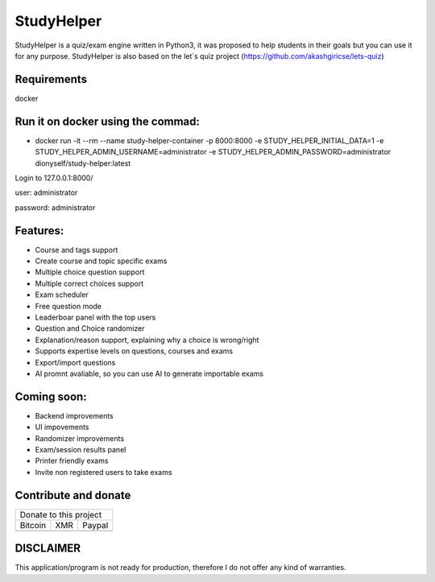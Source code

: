 ###########
StudyHelper
###########

StudyHelper is a quiz/exam engine written in Python3, it was proposed to help students in their goals but you can use it for any purpose.
StudyHelper is also based on the let´s quiz project (https://github.com/akashgiricse/lets-quiz)

************
Requirements
************
docker

**********************************
Run it on docker using the commad:
**********************************
- docker run -it --rm --name study-helper-container -p 8000:8000 -e STUDY_HELPER_INITIAL_DATA=1 -e STUDY_HELPER_ADMIN_USERNAME=administrator -e STUDY_HELPER_ADMIN_PASSWORD=administrator dionyself/study-helper:latest


Login to 127.0.0.1:8000/

user: administrator

password: administrator

*********
Features:
*********
- Course and tags support
- Create course and topic specific exams
- Multiple choice question support
- Multiple correct choices support
- Exam scheduler
- Free question mode
- Leaderboar panel with the top users
- Question and Choice randomizer
- Explanation/reason support, explaining why a choice is wrong/right
- Supports expertise levels on questions, courses and exams
- Export/import questions
- AI promnt avaliable, so you can use AI to generate importable exams

************
Coming soon:
************
- Backend improvements
- UI impovements
- Randomizer improvements
- Exam/session results panel
- Printer friendly exams
- Invite non registered users to take exams


.. |bitcoin| image:: https://raw.githubusercontent.com/dionyself/golang-cms/master/static/img/btttcc.png
   :height: 230px
   :width: 230 px
   :alt: Donate with Bitcoin

.. |xmr| image:: https://raw.githubusercontent.com/dionyself/golang-cms/master/static/img/xmmr.jpeg
   :height: 250px
   :width: 250 px
   :alt: Donate with Monero
   
.. |paypal| image:: https://www.paypalobjects.com/en_US/i/btn/btn_donateCC_LG.gif
   :height: 100px
   :width: 200 px
   :alt: Donate with Paypal
   :target: https://www.paypal.com/cgi-bin/webscr?cmd=_s-xclick&hosted_button_id=L4H5TUWZTZERS

*********************
Contribute and donate
*********************

+------------------------------+
| Donate to this project       |
+-----------+-------+----------+
| Bitcoin   |  XMR  | Paypal   |
+-----------+-------+----------+
| |bitcoin| + |xmr| + |paypal| +
+-----------+-------+----------+

**********
DISCLAIMER
**********
This application/program is not ready for production,
therefore I do not offer any kind of warranties.


